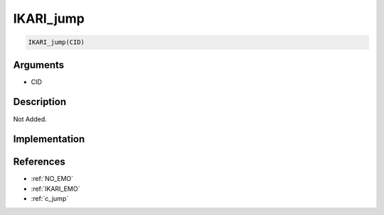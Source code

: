 IKARI_jump
========================

.. code-block:: text

	IKARI_jump(CID)


Arguments
------------

* CID

Description
-------------

Not Added.

Implementation
-------------


References
-------------
* :ref:`NO_EMO`
* :ref:`IKARI_EMO`
* :ref:`c_jump`
